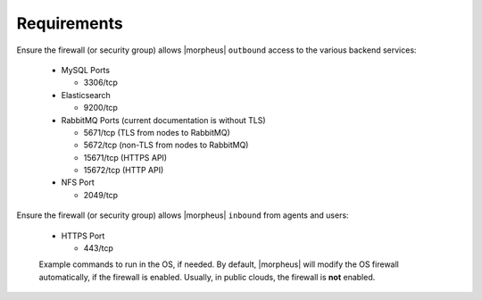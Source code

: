 Requirements
````````````

Ensure the firewall (or security group) allows |morpheus| ``outbound`` access to the various backend services:

  - MySQL Ports
    
    - 3306/tcp
  
  - Elasticsearch
    
    - 9200/tcp
  
  - RabbitMQ Ports (current documentation is without TLS)
    
    - 5671/tcp (TLS from nodes to RabbitMQ)

    - 5672/tcp (non-TLS from nodes to RabbitMQ)
    
    - 15671/tcp (HTTPS API)

    - 15672/tcp (HTTP API)
  
  - NFS Port
    
    - 2049/tcp

Ensure the firewall (or security group) allows |morpheus| ``inbound`` from agents and users:

  - HTTPS Port
    
    - 443/tcp

  Example commands to run in the OS, if needed.  By default, |morpheus| will modify the OS firewall automatically, if the firewall is enabled.  Usually, in public clouds, the firewall is **not** enabled.

    .. tabs::

      .. group-tab:: RHEL 8/9

        .. code-block:: bash

          firewall-cmd --zone=public --add-port=443/tcp --permanent
          firewall-cmd --reload
                      
      .. group-tab:: Ubuntu

          .. code-block:: bash

            ufw allow 443/tcp